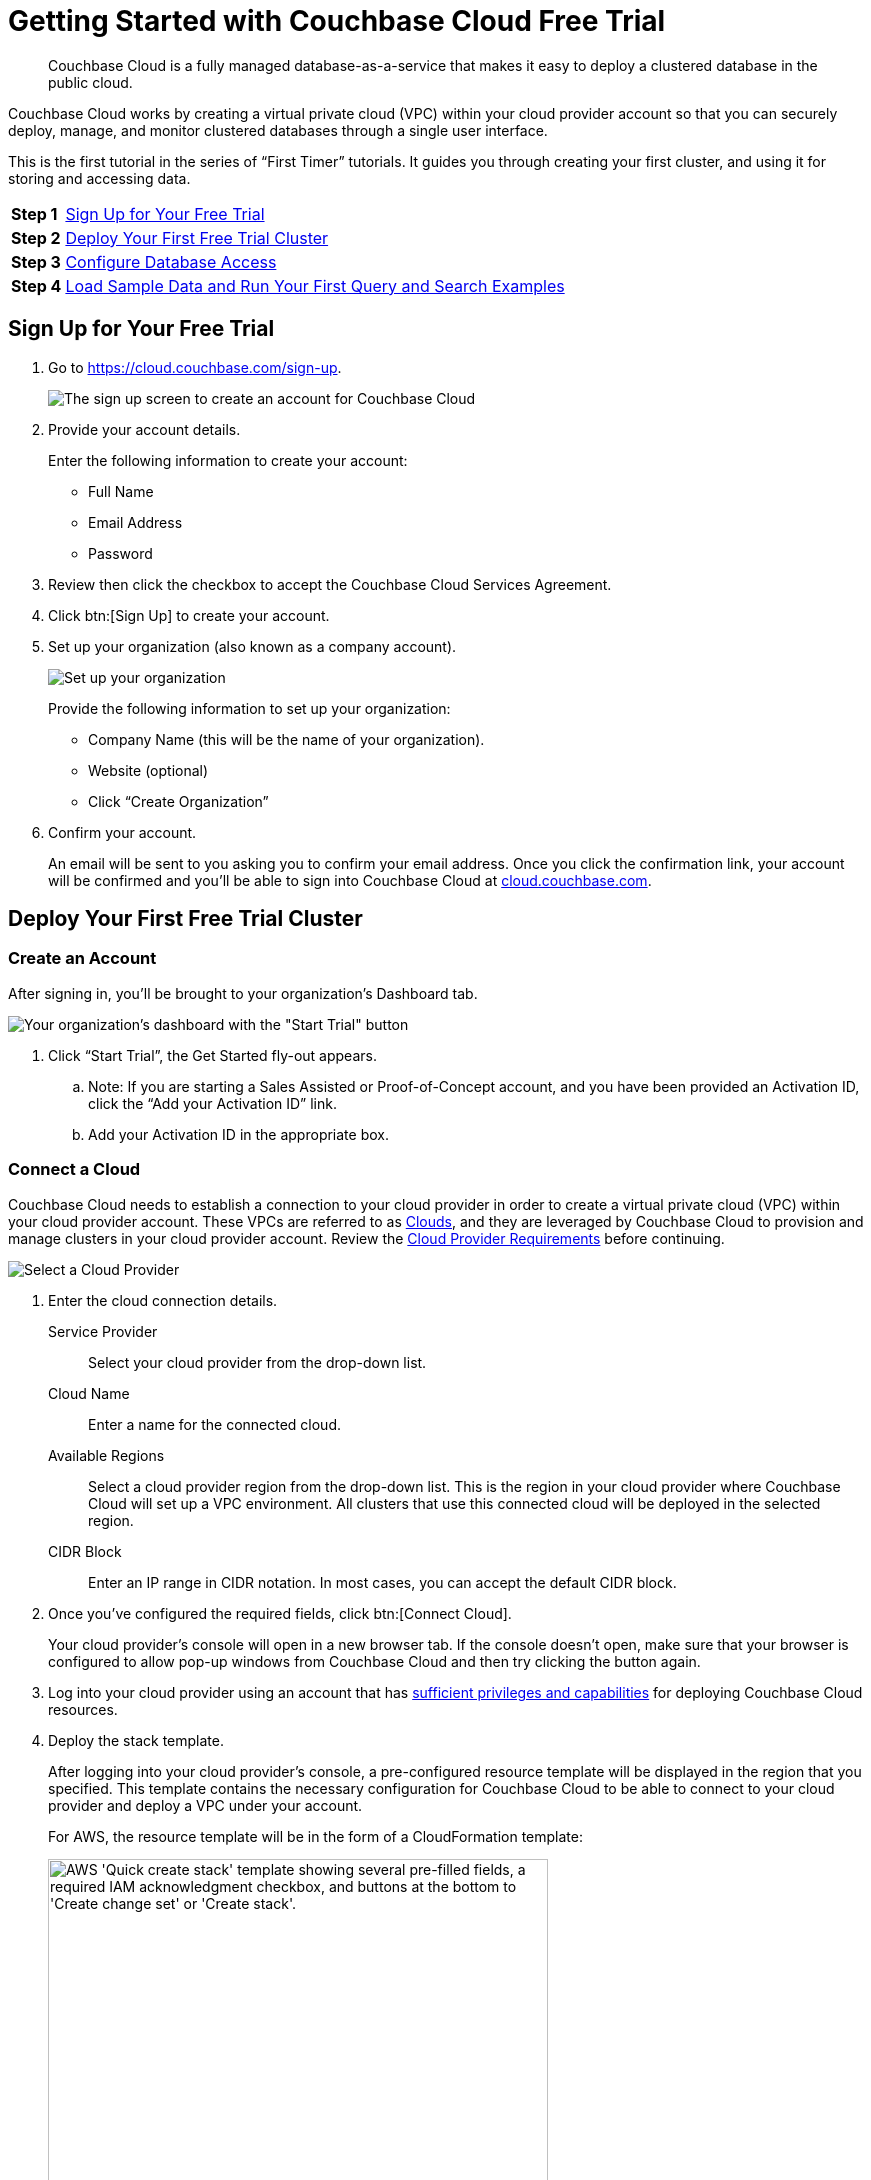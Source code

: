 = Getting Started with Couchbase Cloud Free Trial
:imagesdir: ../assets/images

[abstract]
Couchbase Cloud is a fully managed database-as-a-service that makes it easy to deploy a clustered database in the public cloud.

Couchbase Cloud works by creating a virtual private cloud (VPC) within your cloud provider account so that you can securely deploy, manage, and monitor clustered databases through a single user interface.

This is the first tutorial in the series of “First Timer” tutorials. It guides you through creating your first cluster, and using it for storing and accessing data.

[horizontal]
*Step 1*:: <<sign-up-free-trial>>
*Step 2*:: <<deploy-free-trial-cluster>>
*Step 3*:: <<configure-database-access>>
*Step 4*:: <<load-sample-data-run-queries>>

[#sign-up-free-trial]
== Sign Up for Your Free Trial

.  Go to https://cloud.couchbase.com/sign-up.
+
image::getting-started/2.png[The sign up screen to create an account for Couchbase Cloud]

. Provide your account details.
+
Enter the following information to create your account:
+
* Full Name
* Email Address
* Password

. Review then click the checkbox to accept the Couchbase Cloud Services Agreement.

. Click btn:[Sign Up] to create your account.

. Set up your organization (also known as a company account).
+
image::getting-started/3.png[Set up your organization, also known as your company account]
+
Provide the following information to set up your organization:
+
* Company Name (this will be the name of your organization).
* Website (optional)
* Click “Create Organization”

. Confirm your account.
+
An email will be sent to you asking you to confirm your email address. Once you click the confirmation link, your account will be confirmed and you’ll be able to sign into Couchbase Cloud at https://cloud.couchbase.com/[cloud.couchbase.com].

[#deploy-free-trial-cluster]
== Deploy Your First Free Trial Cluster 

=== Create an Account

After signing in, you’ll be brought to your organization’s Dashboard tab.

image::getting-started/6.png[Your organization's dashboard with the "Start Trial" button]

. Click “Start Trial”, the Get Started fly-out appears.
.. Note: If you are starting a Sales Assisted or Proof-of-Concept account, and you have been provided an Activation ID, click the “Add your Activation ID” link.
.. Add your Activation ID in the appropriate box.

=== Connect a Cloud

Couchbase Cloud needs to establish a connection to your cloud provider in order to create a virtual private cloud (VPC) within your cloud provider account. These VPCs are referred to as xref:cloud:clouds:clouds.adoc[Clouds], and they are leveraged by Couchbase Cloud to provision and manage clusters in your cloud provider account. Review the xref:cloud:clouds:cloud-providers.adoc[Cloud Provider Requirements] before continuing.

image::getting-started/8.png[Select a Cloud Provider]

. Enter the cloud connection details.
+
--
Service Provider::
Select your cloud provider from the drop-down list.

Cloud Name::
Enter a name for the connected cloud.

Available Regions::
Select a cloud provider region from the drop-down list.
This is the region in your cloud provider where Couchbase Cloud will set up a VPC environment.
All clusters that use this connected cloud will be deployed in the selected region.

CIDR Block::
Enter an IP range in CIDR notation. In most cases, you can accept the default CIDR block. 
--

. Once you've configured the required fields, click btn:[Connect Cloud].
+
Your cloud provider's console will open in a new browser tab.
If the console doesn't open, make sure that your browser is configured to allow pop-up windows from Couchbase Cloud and then try clicking the button again.

. Log into your cloud provider using an account that has xref:clouds:cloud-providers.adoc[sufficient privileges and capabilities] for deploying Couchbase Cloud resources.

. Deploy the stack template.
+
After logging into your cloud provider's console, a pre-configured resource template will be displayed in the region that you specified.
This template contains the necessary configuration for Couchbase Cloud to be able to connect to your cloud provider and deploy a VPC under your account.
+
For AWS, the resource template will be in the form of a CloudFormation template:
+
image::cloud:get-started:connect-cloud-aws-template.png["AWS 'Quick create stack' template showing several pre-filled fields, a required IAM acknowledgment checkbox, and buttons at the bottom to 'Create change set' or 'Create stack'.",500]
+
You must deploy the template to continue.
In the case of AWS, deploy the template by checking the box labeled [.ui]*I acknowledge that AWS CloudFormation might create IAM resources with custom names* and then clicking btn:[Create stack].
+
Once the stack begins to deploy, return to the Couchbase Cloud UI.
(It's safe to close your cloud provider console.)
The connection details in the [.ui]*Get Started* fly-out menu will indicate that Couchbase Cloud is waiting for your cloud provider.
Once the basic stack deployment is complete, and the initial connection is established, a series of status bars will appear, each representing a different step in the VPC deployment process.
+
You’ll know that the entire VPC deployment was successful once all of the steps are complete, and the Connection Status changes to _Connected_.
+
image::getting-started/10a.png[You’ll know that the entire VPC deployment was successful once all of the steps are complete, and the Connection Status changes to Connected.]

=== Name your Project and Cluster

Each cluster must be created within a xref:cloud:projects:projects.adoc[_project_]. Projects are the logical mechanism for grouping and managing clusters within your organization.

image::getting-started/12.png[Name your project and cluster]

. Enter a name for the project in the Project Name field.
. Enter a name for your cluster in the Cluster Name field. (Note that this isn’t the cluster’s hostname, and can be changed at any time.)
. Once you’ve entered names for your project and cluster, click Create Project & Cluster.

=== Configure and Deploy the Cluster

Now that you’ve connected a cloud, created a project, and given a name to your cluster, the next step is to configure and deploy the cluster.

The Cluster Sizing screen provides pre-defined cluster templates to make getting started easy. (You can read more about configuring a custom deployment in xref:cloud:clusters:sizing.adoc[Cluster Sizing].)

image::getting-started/13.png[The Cluster Sizing screen provides pre-defined cluster templates to make getting started easy.]

. Under Cluster Sizing, select the "Quick Start 30-Day Trial" cluster template.
+
The Free Trial account is limited to setting up a single cluster with either 1 or 3 nodes. Other sizing templates and/or custom configurations require an activation code.

. Under Deployment Configuration, select the “M” template size.
+
Use the size toggle to switch between different sizes of the template.
+
For the ‘Evaluation Optimized’ template, there are two sizes available: S(small) and M(medium). If you switch between these two sizes, you’ll notice that the only difference between them is the number of Nodes (one node vs. three nodes). We recommend selecting the medium (M) sizing configuration for the ‘Quick Start 30-Day Trial’ template.

Click Next.

This brings you to the Deploy Cluster screen.

image::getting-started/14.png[The Deploy Cluster screen]

The Deploy Cluster screen shows a summary of the configuration details. Review the configuration to ensure that it meets your expectations. You can click the btn:[Prev] button at the bottom of the page to go back and make any necessary changes.

Further down the page, in the Select Support Plan section, you must select a Support Plan for the cluster.

image::getting-started/14b.png[Select a Support Plan for the cluster]

Select “30-Day Trial”. Click Deploy.

Couchbase Cloud will proceed with automatically deploying the cluster on your connected cloud.

image::getting-started/15.png["Once you click Deploy, Couchbase Cloud will proceed with automatically deploying the cluster on your connected cloud"]

A cluster will generally take up to 15 minutes to deploy.

[#configure-database-access]
== Configure Database Access

In Couchbase Cloud, only a _database user_ can read or write data on a cluster.
You can either create a xref:security:manage-database-users.adoc#create-database-only-user[database-only user], or xref:security:manage-database-users.adoc#grant-database-access-existing-user[grant database permissions to an organization user]. 
The following steps discuss how to grant database permissions directly to _yourself_.

. Go to the [.ui]*Users* tab in the main navigation.
+
image::getting-started/18.png["The 'Users' view."]

. Click on your user name to open the user properties fly-out menu:
+
image::getting-started/19.png["A user's fly-out menu.",500]

. In the [.ui]*Database Users* section, click [.ui]*Add Another*.

. Select a cluster.
+
After selecting a cluster, multiple configurable fields appear.

. Configure the database user.
+
--
.. Specify a username and password.
+
In the [.ui]*Username* and [.ui]*Password* fields, enter the username and password for the database user entity.
These will be the credentials that you will use for authenticating on the cluster when connecting remotely via the Couchbase SDK or other tools.
Note that the username cannot exceed 128 UTF-8 characters in length and cannot contain the following characters: `( ) < > @ , ; : \ " / [ ]  ? = { }`

.. Configure bucket access.
+
Use the [.ui]*Choose Buckets* field to specify the data buckets on the cluster that you will have access to.
+
For the purposes of this guide, it's recommended that you leave the [.ui]*Choose Buckets* field blank, as this grants you access to all current and future buckets.
+
Select [.ui]*Read/Write* access. If you left the [.ui]*Choose Buckets* field blank, this means you'll have read/write permissions for all current and future buckets on the cluster.
+
image::getting-started/21.png[Configure bucket access]
--

. Once you've finished making the desired configurations, click btn:[Save].

. Note the database username and password, we will be using them in later tutorials!

[#load-sample-data-run-queries]
== Load Sample Data and Run Your First Query and Search Examples

A quick way to start interacting with data in your cluster is to load one or more sample buckets. Sample buckets contain example data, as well as example indexes, for your experimentation.

Go to the Clusters tab in the main navigation and click on your new cluster.

Sample buckets can be found under each cluster’s menu:Tools[Import] tab.

image::getting-started/23c.png[Sample buckets are found under each cluster's Tools > Import tab]

Under Sample Data, click the Import button next to the available sample buckets to load them into your cluster. (Note that it may take some time for a sample bucket to load and show up in the relevant areas of the Couchbase Cloud UI.)

In Couchbase, buckets serve as the mechanism for storing data, and are the principal component of the xref:cloud:clusters:data-service/data-service.adoc[Data Service] that runs on every cluster. Buckets are analogous to a database table space or file group, and must be created before you can store any data on a cluster.

All of the buckets on a cluster can be viewed from the cluster’s Buckets tab.

image::getting-started/23d.png[All of the buckets on a cluster can be viewed from the cluster’s Buckets tab]

For more information about interacting with buckets, refer to xref:cloud:clusters:data-service/manage-buckets.adoc[Manage Buckets].

=== About the Default Bucket

Couchbase Cloud creates a small, empty bucket named `couchbasecloudbucket` on every deployed cluster to act as the default bucket. This bucket can be used for immediate experimentation with Couchbase features, including inserting and modifying data via the SDK.

=== Sample Indexes

In Couchbase, _primary_ and _global secondary indexes_ — also known as just _indexes_ — are predefined subsets of bucket-data created by the xref:cloud:clusters:index-service/index-service.adoc[Index Service]. The sample buckets automatically created indexes upon import. All of the indexes in a cluster can be viewed under the cluster’s menu:Tools[Indexes] tab. For more information about viewing and interacting with indexes, refer to xref:cloud:clusters:index-service/index-service.adoc[Index Service].

=== Query Sample Data

The Couchbase query language is called N1QL (pronounced “nickel”). On clusters running the xref:cloud:clusters:query-service/query-service.adoc[Query Service], the Couchbase Cloud UI provides an interactive query tool called the Query Workbench. Using the Query Workbench, you can conveniently explore data, create, edit, run, and save xref:server:n1ql:n1ql-language-reference/index.adoc[N1QL queries], view and save query results, and explore the document structures in a bucket — all in a single window.

The Query Workbench is available under your cluster’s menu:Tools[Query Workbench] tab.

Try out the Query Workbench by entering the following N1QL query into the Query Editor:

[source,n1ql]
----
SELECT * FROM `travel-sample` WHERE type="airport" LIMIT 10;
----

When executed, this query returns a maximum of 10 airport documents, and lists all of the fields that it contains. To execute the query, click btn:[Execute]. The results are displayed in the Query Results field:

image::getting-started/24.png[Results of a query are displayed in the Query Results field]

N1QL also supports ANSI JOIN syntax. Following is an example query with a JOIN clause.

This query uses an inner join to list the source airports and airlines that fly into SFO, where only the non-null route documents join with matching airline documents.

Copy and paste the following query into the Query Editor, then click btn:[Execute].

[source,n1ql]
----
SELECT route.airlineid, airline.name, route.sourceairport, route.destinationairport
FROM `travel-sample` route
INNER JOIN `travel-sample` airline
ON route.airlineid = META(airline).id
WHERE route.type = "route"
AND route.destinationairport = "SFO"
ORDER BY route.sourceairport;
----

The results are displayed in the Query Results field:

image::getting-started/25.png[Results of the query]

To learn more about using the Query Workbench, refer to xref:cloud:clusters:query-service/query-workbench.adoc[Query Workbench].

=== Configure Full Text Search

Couchbase Cloud Full Text Search (FTS) lets you create, manage, and query specially purposed indexes, defined on JSON documents within a Couchbase bucket.

The Full Text Search editor is available under each cluster’s menu:Tools[Full Text Search] tab.

image::getting-started/26.png[The Full Text Search editor is available under each cluster’s Tools > Full Text Search tab]

Click btn:[Add Index]; the Add Index fly-out appears.

We will create a Full Text Search index on the “hotel” type documents in the “travel-sample” bucket. This will allow searching hotel document fields for terms like “free wifi” or “bed & breakfast”. This index will also be used by the sample application tutorial later in this tutorial series.

Enter the following information and then click btn:[Continue to configuration]:

* Name: “hotels”
* Bucket: Select “travel-sample”

image::getting-started/28.png[Enter the basic details for your Search index]

The Index Details for the hotels search index are displayed.

image::getting-started/29.png[Index details for the hotels search index]

Scroll down to the Index Settings.

Under Type Mappings, click “Add Mapping”.

image::getting-started/29a.png[Under Type Mappings, click Add Mapping]

The “Add Mapping” fly-out appears.

Under name, enter “hotel”.

image::getting-started/30.png[On the Add Mapping fly-out, provide the name "hotel" for the mapping]

Click “Create Mapping”.
The type mappings setting should look like so:

image::getting-started/32.png[Screen displaying the type mappings setting]

Click “Create Index”.

The “hotels” Full Text index is displayed on the Full Text Search page.

image::getting-started/33.png[The “hotels” Full Text index is displayed on the Full Text Search page]

Now we can test the search index.

Click the “hotels” Full Text Index to view its details.

image::getting-started/34.png[Click the “hotels” Full Text Index to view its details]

Click the Search button, the Search fly-out appears.

image::getting-started/35.png[Click the Search button, the Search fly-out appears]

Under Settings, enter “free wifi” then click the Search button.

image::getting-started/35a.png[Enter "free wifi" and then click Search]

All hotel documents with matching terms are listed.

image::getting-started/35b.png[All hotel documents with matching terms are listed]

Experiment with other search terms. Click the x in the upper right to close the Search fly-out screen.

Learn more about Couchbase Cloud Full Text Search xref:server:fts:full-text-intro.adoc[here].

Now that you have your environment established, lets gather some connection information for the next tutorial exercises.

== Next Steps

=== Prepare for Connecting from an SDK

. Go to the cluster’s Connect tab in the Couchbase Cloud Control Plane.
.. Go to the Clusters tab in the main navigation.
.. Find and click on your cluster.
+
This opens the cluster with its Overview tab selected.
.. Click the Connect tab.
+
image::getting-started/36.png[On the cluster's Connect tab, select your cluster and click the Connect tab]

. The Endpoint will be used for connecting to this cluster in the subsequent tutorial exercises. For now, copy and paste the endpoint to a text file and set aside.

. Next download the Security Certificate for connecting to your cluster using BI tools. Under Security Certificate, click Download. Your Security Certificate .pem file will download, save in a local folder for use in subsequent exercises.

. You must also add your own IP address to connect to your cluster. Go to https://www.whatsmyip.org/ (or any IP identification site) and note your IP address. Copy your IP address.

. Click the Allowed IPs button. The Allowed IPs fly-out appears.

image::getting-started/37.png[Note and add your own IP to the list of Allowed IPs]

. Under Allow an IP, enter your IP address.

. Uncheck “Save as temporary”.

. Optionally add a descriptive comment, then click the Add IP button.

. Click the Save button, your IP address is saved as an Allowed IP for connecting to your cluster.

Congratulations! You are now ready for the next set of exercises in the next “First Timers” tutorial, xref:cbc-self-service-trials:using-sdks-with-couchbase-cloud.adoc[Using SDKs with Couchbase Cloud].


